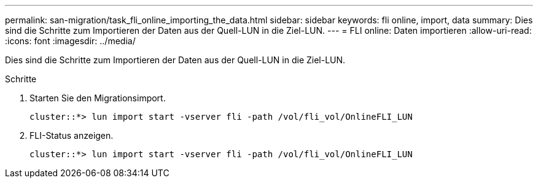 ---
permalink: san-migration/task_fli_online_importing_the_data.html 
sidebar: sidebar 
keywords: fli online, import, data 
summary: Dies sind die Schritte zum Importieren der Daten aus der Quell-LUN in die Ziel-LUN. 
---
= FLI online: Daten importieren
:allow-uri-read: 
:icons: font
:imagesdir: ../media/


[role="lead"]
Dies sind die Schritte zum Importieren der Daten aus der Quell-LUN in die Ziel-LUN.

.Schritte
. Starten Sie den Migrationsimport.
+
[listing]
----
cluster::*> lun import start -vserver fli -path /vol/fli_vol/OnlineFLI_LUN
----
. FLI-Status anzeigen.
+
[listing]
----
cluster::*> lun import start -vserver fli -path /vol/fli_vol/OnlineFLI_LUN
----

